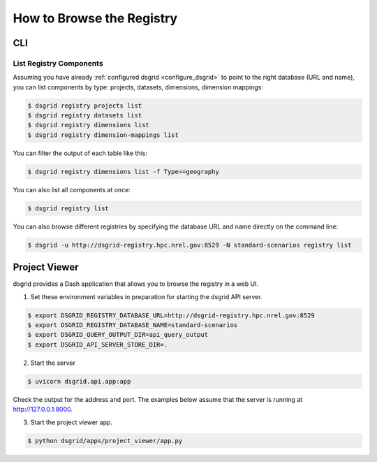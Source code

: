 **************************
How to Browse the Registry
**************************

CLI
===

List Registry Components
-------------------------

Assuming you have already :ref:`configured dsgrid <configure_dsgrid>` to point to the right 
database (URL and name), you can list components by type: projects, datasets, dimensions, dimension 
mappings:

.. code-block:: console

    $ dsgrid registry projects list
    $ dsgrid registry datasets list
    $ dsgrid registry dimensions list
    $ dsgrid registry dimension-mappings list

You can filter the output of each table like this:

.. code-block:: console

    $ dsgrid registry dimensions list -f Type==geography

You can also list all components at once:

.. code-block:: console

    $ dsgrid registry list

You can also browse different registries by specifying the database URL and name directly on the 
command line:

.. code-block:: console

    $ dsgrid -u http://dsgrid-registry.hpc.nrel.gov:8529 -N standard-scenarios registry list


.. _project-viewer:

Project Viewer
==============
dsgrid provides a Dash application that allows you to browse the registry in a web UI.

1. Set these environment variables in preparation for starting the dsgrid API server.

.. code-block:: console

    $ export DSGRID_REGISTRY_DATABASE_URL=http://dsgrid-registry.hpc.nrel.gov:8529
    $ export DSGRID_REGISTRY_DATABASE_NAME=standard-scenarios
    $ export DSGRID_QUERY_OUTPUT_DIR=api_query_output
    $ export DSGRID_API_SERVER_STORE_DIR=.

2. Start the server

.. code-block:: console

    $ uvicorn dsgrid.api.app:app

Check the output for the address and port.
The examples below assume that the server is running at http://127.0.0.1:8000.

3. Start the project viewer app.

.. code-block:: console

    $ python dsgrid/apps/project_viewer/app.py
